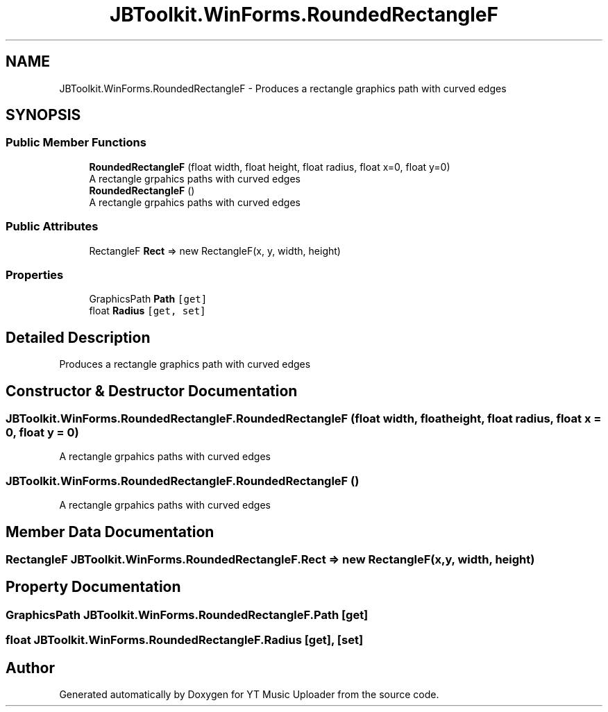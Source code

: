 .TH "JBToolkit.WinForms.RoundedRectangleF" 3 "Wed May 12 2021" "YT Music Uploader" \" -*- nroff -*-
.ad l
.nh
.SH NAME
JBToolkit.WinForms.RoundedRectangleF \- Produces a rectangle graphics path with curved edges  

.SH SYNOPSIS
.br
.PP
.SS "Public Member Functions"

.in +1c
.ti -1c
.RI "\fBRoundedRectangleF\fP (float width, float height, float radius, float x=0, float y=0)"
.br
.RI "A rectangle grpahics paths with curved edges "
.ti -1c
.RI "\fBRoundedRectangleF\fP ()"
.br
.RI "A rectangle grpahics paths with curved edges "
.in -1c
.SS "Public Attributes"

.in +1c
.ti -1c
.RI "RectangleF \fBRect\fP => new RectangleF(x, y, width, height)"
.br
.in -1c
.SS "Properties"

.in +1c
.ti -1c
.RI "GraphicsPath \fBPath\fP\fC [get]\fP"
.br
.ti -1c
.RI "float \fBRadius\fP\fC [get, set]\fP"
.br
.in -1c
.SH "Detailed Description"
.PP 
Produces a rectangle graphics path with curved edges 


.SH "Constructor & Destructor Documentation"
.PP 
.SS "JBToolkit\&.WinForms\&.RoundedRectangleF\&.RoundedRectangleF (float width, float height, float radius, float x = \fC0\fP, float y = \fC0\fP)"

.PP
A rectangle grpahics paths with curved edges 
.SS "JBToolkit\&.WinForms\&.RoundedRectangleF\&.RoundedRectangleF ()"

.PP
A rectangle grpahics paths with curved edges 
.SH "Member Data Documentation"
.PP 
.SS "RectangleF JBToolkit\&.WinForms\&.RoundedRectangleF\&.Rect => new RectangleF(x, y, width, height)"

.SH "Property Documentation"
.PP 
.SS "GraphicsPath JBToolkit\&.WinForms\&.RoundedRectangleF\&.Path\fC [get]\fP"

.SS "float JBToolkit\&.WinForms\&.RoundedRectangleF\&.Radius\fC [get]\fP, \fC [set]\fP"


.SH "Author"
.PP 
Generated automatically by Doxygen for YT Music Uploader from the source code\&.
